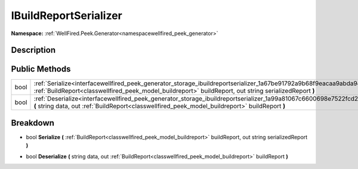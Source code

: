 .. _interfacewellfired_peek_generator_storage_ibuildreportserializer:

IBuildReportSerializer
=======================

**Namespace:** :ref:`WellFired.Peek.Generator<namespacewellfired_peek_generator>`

Description
------------



Public Methods
---------------

+-------------+---------------------------------------------------------------------------------------------------------------------------------------------------------------------------------------------------------------------------------------+
|bool         |:ref:`Serialize<interfacewellfired_peek_generator_storage_ibuildreportserializer_1a67be91792a9b68f9eacaa9abda945ff1>` **(** :ref:`BuildReport<classwellfired_peek_model_buildreport>` buildReport, out string serializedReport **)**   |
+-------------+---------------------------------------------------------------------------------------------------------------------------------------------------------------------------------------------------------------------------------------+
|bool         |:ref:`Deserialize<interfacewellfired_peek_generator_storage_ibuildreportserializer_1a99a81067c6600698e7522fcd2f9fdf58>` **(** string data, out :ref:`BuildReport<classwellfired_peek_model_buildreport>` buildReport **)**             |
+-------------+---------------------------------------------------------------------------------------------------------------------------------------------------------------------------------------------------------------------------------------+

Breakdown
----------

.. _interfacewellfired_peek_generator_storage_ibuildreportserializer_1a67be91792a9b68f9eacaa9abda945ff1:

- bool **Serialize** **(** :ref:`BuildReport<classwellfired_peek_model_buildreport>` buildReport, out string serializedReport **)**

.. _interfacewellfired_peek_generator_storage_ibuildreportserializer_1a99a81067c6600698e7522fcd2f9fdf58:

- bool **Deserialize** **(** string data, out :ref:`BuildReport<classwellfired_peek_model_buildreport>` buildReport **)**

